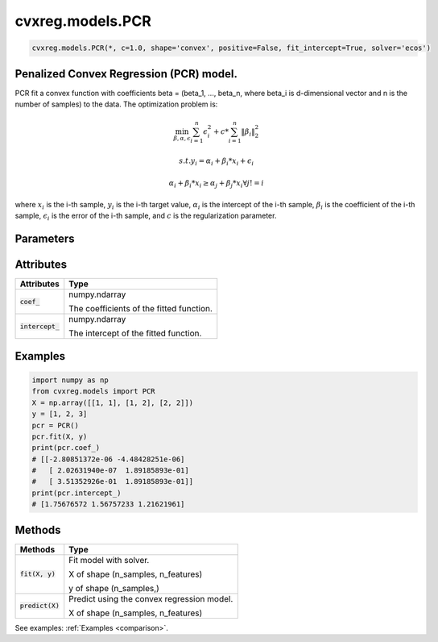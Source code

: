 ====================
cvxreg.models.PCR
====================

.. code:: python

    cvxreg.models.PCR(*, c=1.0, shape='convex', positive=False, fit_intercept=True, solver='ecos')

Penalized Convex Regression (PCR) model.
----------------------------------------

PCR fit a convex function with coefficients beta = (beta_1, ..., beta_n, where beta_i is d-dimensional vector and n is the number of samples) to the data. 
The optimization problem is:

.. math::

    \min_{\beta, \alpha, \epsilon} \sum_{i=1}^n \epsilon_i^2 + c * \sum_{i=1}^n \|\beta_i\|_2^2

    s.t. y_i = \alpha_i + \beta_i * x_i + \epsilon_i

               \alpha_i + \beta_i * x_i \geq \alpha_j + \beta_j * x_i \forall j != i

where :math:`x_i` is the i-th sample, :math:`y_i` is the i-th target value, :math:`\alpha_i` is the intercept of the i-th sample, 
:math:`\beta_i` is the coefficient of the i-th sample, :math:`\epsilon_i` is the error of the i-th sample, and :math:`c` is the regularization parameter.

Parameters
----------

====================    =======
Parameters              Options
====================    =======
:code:`c`               Float, default: 1.0. c must be non-negative Float, i.e. in :math:`[0, inf)`.

                        The regularization parameter.
:code:`shape`           Selection: {'convex', 'concave'}, default: 'convex'

                        The shape of the function to be fitted.
:code:`positive`        Boolean, default: False

                        Whether to constrain the coefficients to be positive.
:code:`fit_intercept`   Boolean, default: True

                        Whether to fit the intercept.
:code:`solver`          Selection: {'ecos', 'osqp', 'scs', 'cvxopt','mosek', 'gurobi', 'cplex', 'copt'}, default: 'ecos'

                        The solver to use. There three open-source solvers: 'ecos', 'osqp', 'scs', and five commercial solvers: 'cvxopt', 'mosek', 'gurobi', 'cplex', 'copt'.

                        To use commercial solvers, you need to install them first, see :ref:`install`.
====================    =======

Attributes
----------

====================  =======
Attributes            Type
====================  =======
:code:`coef_`         numpy.ndarray 

                      The coefficients of the fitted function.
:code:`intercept_`    numpy.ndarray 

                      The intercept of the fitted function.
====================  =======

Examples
--------
.. code:: python

    import numpy as np
    from cvxreg.models import PCR
    X = np.array([[1, 1], [1, 2], [2, 2]])
    y = [1, 2, 3]
    pcr = PCR()
    pcr.fit(X, y)
    print(pcr.coef_)
    # [[-2.80851372e-06 -4.48428251e-06]
    #   [ 2.02631940e-07  1.89185893e-01]
    #   [ 3.51352926e-01  1.89185893e-01]]
    print(pcr.intercept_)
    # [1.75676572 1.56757233 1.21621961]

Methods
-------

====================  =======
Methods               Type
====================  =======
:code:`fit(X, y)`     Fit model with solver. 

                      X of shape (n_samples, n_features) 
                      
                      y of shape (n_samples,)

:code:`predict(X)`    Predict using the convex regression model. 

                      X of shape (n_samples, n_features)
====================  =======

See examples: :ref:`Examples <comparison>`.